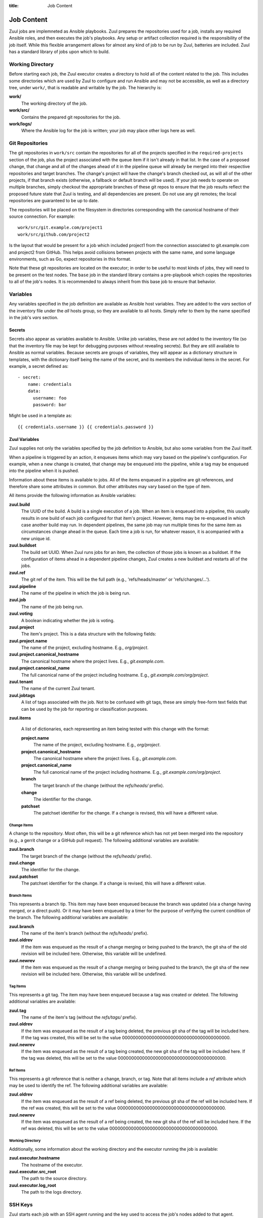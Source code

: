 :title: Job Content

Job Content
===========

Zuul jobs are implemneted as Ansible playbooks.  Zuul prepares the
repositories used for a job, installs any required Ansible roles, and
then executes the job's playbooks.  Any setup or artifact collection
required is the responsibility of the job itself.  While this flexible
arrangement allows for almost any kind of job to be run by Zuul,
batteries are included.  Zuul has a standard library of jobs upon
which to build.

Working Directory
-----------------

Before starting each job, the Zuul executor creates a directory to
hold all of the content related to the job.  This includes some
directories which are used by Zuul to configure and run Ansible and
may not be accessible, as well as a directory tree, under ``work/``,
that is readable and writable by the job.  The hierarchy is:

**work/**
  The working directory of the job.

**work/src/**
  Contains the prepared git repositories for the job.

**work/logs/**
  Where the Ansible log for the job is written; your job
  may place other logs here as well.

Git Repositories
----------------

The git repositories in ``work/src`` contain the repositories for all
of the projects specified in the ``required-projects`` section of the
job, plus the project associated with the queue item if it isn't
already in that list.  In the case of a proposed change, that change
and all of the changes ahead of it in the pipeline queue will already
be merged into their respective repositories and target branches.  The
change's project will have the change's branch checked out, as will
all of the other projects, if that branch exists (otherwise, a
fallback or default branch will be used).  If your job needs to
operate on multiple branches, simply checkout the appropriate branches
of these git repos to ensure that the job results reflect the proposed
future state that Zuul is testing, and all dependencies are present.
Do not use any git remotes; the local repositories are guaranteed to
be up to date.

The repositories will be placed on the filesystem in directories
corresponding with the canonical hostname of their source connection.
For example::

  work/src/git.example.com/project1
  work/src/github.com/project2

Is the layout that would be present for a job which included project1
from the connection associated to git.example.com and project2 from
GitHub.  This helps avoid collisions between projects with the same
name, and some language environments, such as Go, expect repositories
in this format.

Note that these git repositories are located on the executor; in order
to be useful to most kinds of jobs, they will need to be present on
the test nodes.  The ``base`` job in the standard library contains a
pre-playbook which copies the repositories to all of the job's nodes.
It is recommended to always inherit from this base job to ensure that
behavior.

.. TODO: link to base job documentation and/or document src (and logs?) directory

Variables
---------

Any variables specified in the job definition are available as Ansible
host variables.  They are added to the `vars` section of the inventory
file under the `all` hosts group, so they are available to all hosts.
Simply refer to them by the name specified in the job's `vars`
section.

Secrets
~~~~~~~

Secrets also appear as variables available to Ansible.  Unlike job
variables, these are not added to the inventory file (so that the
inventory file may be kept for debugging purposes without revealing
secrets).  But they are still available to Ansible as normal
variables.  Because secrets are groups of variables, they will appear
as a dictionary structure in templates, with the dictionary itself
being the name of the secret, and its members the individual items in
the secret.  For example, a secret defined as::

  - secret:
      name: credentials
      data:
        username: foo
        password: bar

Might be used in a template as::

 {{ credentials.username }} {{ credentials.password }}

.. TODO: xref job vars

Zuul Variables
~~~~~~~~~~~~~~

Zuul supplies not only the variables specified by the job definition
to Ansible, but also some variables from the Zuul itself.

When a pipeline is triggered by an action, it enqueues items which may
vary based on the pipeline's configuration.  For example, when a new
change is created, that change may be enqueued into the pipeline,
while a tag may be enqueued into the pipeline when it is pushed.

Information about these items is available to jobs.  All of the items
enqueued in a pipeline are git references, and therefore share some
attributes in common.  But other attributes may vary based on the type
of item.

All items provide the following information as Ansible variables:

**zuul.build**
  The UUID of the build.  A build is a single execution of a job.
  When an item is enqueued into a pipeline, this usually results in
  one build of each job configured for that item's project.  However,
  items may be re-enqueued in which case another build may run.  In
  dependent pipelines, the same job may run multiple times for the
  same item as circumstances change ahead in the queue.  Each time a
  job is run, for whatever reason, it is acompanied with a new
  unique id.

**zuul.buildset**
  The build set UUID.  When Zuul runs jobs for an item, the collection
  of those jobs is known as a buildset.  If the configuration of items
  ahead in a dependent pipeline changes, Zuul creates a new buildset
  and restarts all of the jobs.

**zuul.ref**
  The git ref of the item.  This will be the full path (e.g.,
  'refs/heads/master' or 'refs/changes/...').

**zuul.pipeline**
  The name of the pipeline in which the job is being run.

**zuul.job**
  The name of the job being run.

**zuul.voting**
  A boolean indicating whether the job is voting.

**zuul.project**
  The item's project.  This is a data structure with the following
  fields:

**zuul.project.name**
  The name of the project, excluding hostname.  E.g., `org/project`.

**zuul.project.canonical_hostname**
  The canonical hostname where the project lives.  E.g.,
  `git.example.com`.

**zuul.project.canonical_name**
  The full canonical name of the project including hostname.  E.g.,
  `git.example.com/org/project`.

**zuul.tenant**
  The name of the current Zuul tenant.

**zuul.jobtags**
  A list of tags associated with the job.  Not to be confused with git
  tags, these are simply free-form text fields that can be used by the
  job for reporting or classification purposes.

**zuul.items**

  A list of dictionaries, each representing an item being tested with
  this change with the format:

  **project.name**
    The name of the project, excluding hostname.  E.g., `org/project`.
  
  **project.canonical_hostname**
    The canonical hostname where the project lives.  E.g.,
    `git.example.com`.
  
  **project.canonical_name**
    The full canonical name of the project including hostname.  E.g.,
    `git.example.com/org/project`.
  
  **branch**
    The target branch of the change (without the `refs/heads/` prefix).
  
  **change**
    The identifier for the change.
  
  **patchset**
    The patchset identifier for the change.  If a change is revised,
    this will have a different value.

Change Items
++++++++++++

A change to the repository.  Most often, this will be a git reference
which has not yet been merged into the repository (e.g., a gerrit
change or a GitHub pull request).  The following additional variables
are available:

**zuul.branch**
  The target branch of the change (without the `refs/heads/` prefix).

**zuul.change**
  The identifier for the change.

**zuul.patchset**
  The patchset identifier for the change.  If a change is revised,
  this will have a different value.

Branch Items
++++++++++++

This represents a branch tip.  This item may have been enqueued
because the branch was updated (via a change having merged, or a
direct push).  Or it may have been enqueued by a timer for the purpose
of verifying the current condition of the branch.  The following
additional variables are available:

**zuul.branch**
  The name of the item's branch (without the `refs/heads/` prefix).

**zuul.oldrev**
  If the item was enqueued as the result of a change merging or being
  pushed to the branch, the git sha of the old revision will be
  included here.  Otherwise, this variable will be undefined.

**zuul.newrev**
  If the item was enqueued as the result of a change merging or being
  pushed to the branch, the git sha of the new revision will be
  included here.  Otherwise, this variable will be undefined.

Tag Items
+++++++++

This represents a git tag.  The item may have been enqueued because a
tag was created or deleted.  The following additional variables are
available:

**zuul.tag**
  The name of the item's tag (without the `refs/tags/` prefix).

**zuul.oldrev**
  If the item was enqueued as the result of a tag being deleted, the
  previous git sha of the tag will be included here.  If the tag was
  created, this will be set to the value
  0000000000000000000000000000000000000000.

**zuul.newrev**
  If the item was enqueued as the result of a tag being created, the
  new git sha of the tag will be included here.  If the tag was
  deleted, this will be set to the value
  0000000000000000000000000000000000000000.

Ref Items
+++++++++

This represents a git reference that is neither a change, branch, or
tag.  Note that all items include a `ref` attribute which may be used
to identify the ref.  The following additional variables are
available:

**zuul.oldrev**
  If the item was enqueued as the result of a ref being deleted, the
  previous git sha of the ref will be included here.  If the ref was
  created, this will be set to the value
  0000000000000000000000000000000000000000.

**zuul.newrev**
  If the item was enqueued as the result of a ref being created, the
  new git sha of the ref will be included here.  If the ref was
  deleted, this will be set to the value
  0000000000000000000000000000000000000000.

Working Directory
+++++++++++++++++

Additionally, some information about the working directory and the
executor running the job is available:

**zuul.executor.hostname**
  The hostname of the executor.

**zuul.executor.src_root**
  The path to the source directory.

**zuul.executor.log_root**
  The path to the logs directory.

SSH Keys
--------

Zuul starts each job with an SSH agent running and the key used to
access the job's nodes added to that agent.  Generally you won't need
to be aware of this since Ansible will use this when performing any
tasks on remote nodes.  However, under some circumstances you may want
to interact with the agent.  For example, you may wish to add a key
provided as a secret to the job in order to access a specific host, or
you may want to, in a pre-playbook, replace the key used to log into
the assigned nodes in order to further protect it from being abused by
untrusted job content.

.. TODO: describe standard lib and link to published docs for it.

.. _return_values:

Return Values
-------------

The job may return some values to Zuul to affect its behavior.  To
return a value, use the *zuul_return* Ansible module in a job
playbook.  For example::

  tasks:
    - zuul_return:
        data:
          foo: bar

Will return the dictionary "{'foo': 'bar'}" to Zuul.

.. TODO: xref to section describing formatting

Several uses of these values are planned, but the only currently
implemented use is to set the log URL for a build.  To do so, set the
**zuul.log_url** value.  For example::

  tasks:
    - zuul_return:
        data:
          zuul:
            log_url: http://logs.example.com/path/to/build/logs
